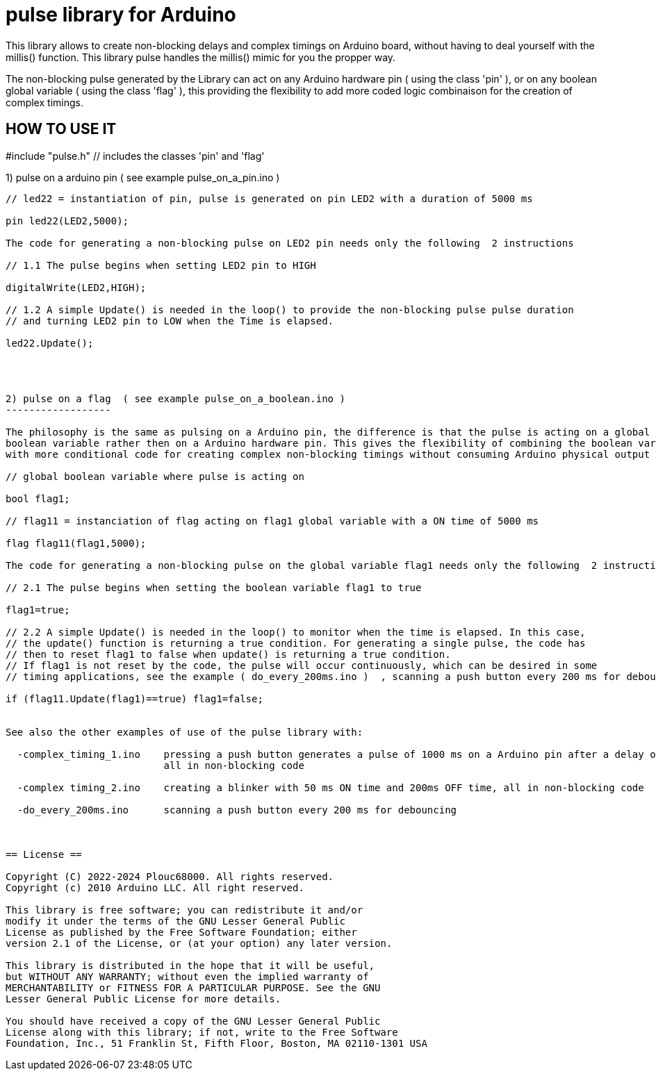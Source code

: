 = pulse library for Arduino =

This library allows to create non-blocking delays and complex timings on Arduino board, without having to deal yourself with the millis() function.
This library pulse handles the millis() mimic for you the propper way.

The non-blocking pulse generated by the Library can act on any Arduino hardware pin ( using the class 'pin' ),
or on any boolean global variable ( using the class 'flag' ), this providing the flexibility to add more coded 
logic combinaison for the creation of complex timings.

HOW TO USE IT
-------------

#include "pulse.h"    // includes the classes 'pin' and 'flag'



1) pulse on a arduino pin    ( see example pulse_on_a_pin.ino )
-------------------------

// led22 = instantiation of pin, pulse is generated on pin LED2 with a duration of 5000 ms

pin led22(LED2,5000); 

The code for generating a non-blocking pulse on LED2 pin needs only the following  2 instructions

// 1.1 The pulse begins when setting LED2 pin to HIGH

digitalWrite(LED2,HIGH);

// 1.2 A simple Update() is needed in the loop() to provide the non-blocking pulse pulse duration 
// and turning LED2 pin to LOW when the Time is elapsed.

led22.Update();




2) pulse on a flag  ( see example pulse_on_a_boolean.ino )
------------------

The philosophy is the same as pulsing on a Arduino pin, the difference is that the pulse is acting on a global 
boolean variable rather then on a Arduino hardware pin. This gives the flexibility of combining the boolean variable 
with more conditional code for creating complex non-blocking timings without consuming Arduino physical output pins.

// global boolean variable where pulse is acting on

bool flag1;

// flag11 = instanciation of flag acting on flag1 global variable with a ON time of 5000 ms

flag flag11(flag1,5000);

The code for generating a non-blocking pulse on the global variable flag1 needs only the following  2 instructions

// 2.1 The pulse begins when setting the boolean variable flag1 to true

flag1=true;

// 2.2 A simple Update() is needed in the loop() to monitor when the time is elapsed. In this case, 
// the update() function is returning a true condition. For generating a single pulse, the code has
// then to reset flag1 to false when update() is returning a true condition.
// If flag1 is not reset by the code, the pulse will occur continuously, which can be desired in some
// timing applications, see the example ( do_every_200ms.ino )  , scanning a push button every 200 ms for debouncing.

if (flag11.Update(flag1)==true) flag1=false;


See also the other examples of use of the pulse library with:

  -complex_timing_1.ino    pressing a push button generates a pulse of 1000 ms on a Arduino pin after a delay of 3000ms, 
                           all in non-blocking code

  -complex timing_2.ino    creating a blinker with 50 ms ON time and 200ms OFF time, all in non-blocking code
  
  -do_every_200ms.ino      scanning a push button every 200 ms for debouncing



== License ==

Copyright (C) 2022-2024 Plouc68000. All rights reserved.
Copyright (c) 2010 Arduino LLC. All right reserved.

This library is free software; you can redistribute it and/or
modify it under the terms of the GNU Lesser General Public
License as published by the Free Software Foundation; either
version 2.1 of the License, or (at your option) any later version.

This library is distributed in the hope that it will be useful,
but WITHOUT ANY WARRANTY; without even the implied warranty of
MERCHANTABILITY or FITNESS FOR A PARTICULAR PURPOSE. See the GNU
Lesser General Public License for more details.

You should have received a copy of the GNU Lesser General Public
License along with this library; if not, write to the Free Software
Foundation, Inc., 51 Franklin St, Fifth Floor, Boston, MA 02110-1301 USA
